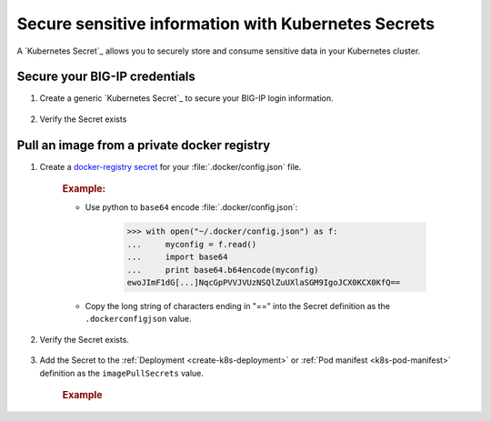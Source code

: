 .. _k8s-add-secret:

Secure sensitive information with Kubernetes Secrets
====================================================

A `Kubernetes Secret`_ allows you to securely store and consume sensitive data in your Kubernetes cluster.

.. _secret-bigip-login:

Secure your BIG-IP credentials
``````````````````````````````

#. Create a generic `Kubernetes Secret`_ to secure your BIG-IP login information.

    .. code-block:: bash
        :caption: Create a secret for your BIG-IP login credentials

        user@k8s-master:~$ kubectl create secret generic bigip-login --namespace kube-system --from-literal=username=admin --from-literal=password=admin
        secret "bigip-login" created

#. Verify the Secret exists

    .. code-block:: bash
        :caption: BIG-IP credentials

        user@k8s-master:~$ kubectl get secret bigip-login --namespace kube-system -o yaml
        apiVersion: v1
        data:
          password: YWRtaW4=
          username: YWRtaW4=
        kind: Secret
        metadata:
          creationTimestamp: 2017-02-06T19:18:34Z
          name: bigip-login
          namespace: kube-system
          resourceVersion: "8586"
          selfLink: /api/v1/namespaces/kube-system/secrets/bigip-login
          uid: 0d950bbc-eca1-11e6-92a8-fa163e4f44e9
        type: Opaque



.. _k8s-secret-docker-config:

Pull an image from a private docker registry
````````````````````````````````````````````

1. Create a `docker-registry secret <https://kubernetes.io/docs/user-guide/images/#creating-a-secret-with-a-docker-config>`_ for your :file:`.docker/config.json` file.

    .. rubric:: Example:

    - Use python to ``base64`` encode :file:`.docker/config.json`:

        .. code-block:: python

            >>> with open("~/.docker/config.json") as f:
            ...     myconfig = f.read()
            ...     import base64
            ...     print base64.b64encode(myconfig)
            ewoJImF1dG[...]NqcGpPVVJVUzNSQlZuUXlaSGM9IgoJCX0KCX0KfQ==

    - Copy the long string of characters ending in "==" into the Secret definition as the ``.dockerconfigjson`` value.

        .. literalinclude:: /_static/config_examples/f5-k8s-image-secret.yaml
            :emphasize-lines: 7

2. Verify the Secret exists.

    .. code-block:: bash
        :caption: docker-registry
        :emphasize-lines: 4, 9, 13

        user@k8s-master:~$ kubectl get secret f5-docker-images --namespace=kube-system -o yaml
        apiVersion: v1
        data:
          .dockerconfigjson: ewoJImF1dG[...]NqcGpPVVJVUzNSQlZuUXlaSGM9IgoJCX0KCX0KfQ==
        kind: Secret
        metadata:
          creationTimestamp: 2017-02-08T17:43:17Z
          name: f5-docker-images
          namespace: kube-system
          resourceVersion: "316698"
          selfLink: /api/v1/namespaces/kube-system/secrets/f5-docker-images
          uid: 12fb584f-ee26-11e6-92a8-fa163e4f44e9
        type: kubernetes.io/dockerconfigjson


#. Add the Secret to the :ref:`Deployment <create-k8s-deployment>` or :ref:`Pod manifest <k8s-pod-manifest>` definition as the ``imagePullSecrets`` value.

    .. rubric:: Example

    .. literalinclude:: /_static/config_examples/f5-k8s-bigip-ctlr_image-secret.yaml
        :caption: ``k8s-bigip-ctlr`` Deployment
        :emphasize-lines: 36-37




